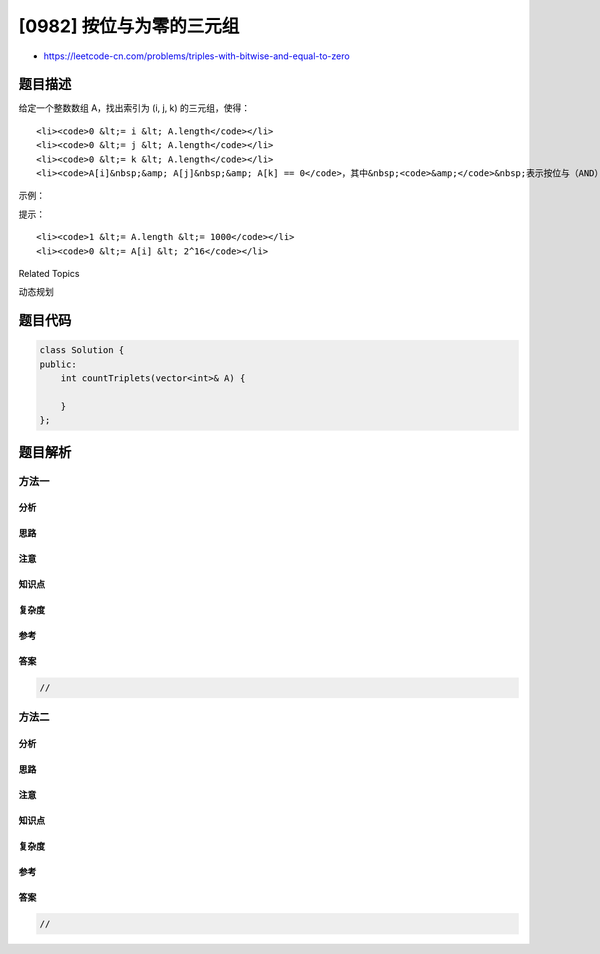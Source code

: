 [0982] 按位与为零的三元组
=========================

-  https://leetcode-cn.com/problems/triples-with-bitwise-and-equal-to-zero

题目描述
--------

.. raw:: html

   <p>

给定一个整数数组 A，找出索引为 (i, j, k) 的三元组，使得：

.. raw:: html

   </p>

.. raw:: html

   <ul>

::

    <li><code>0 &lt;= i &lt; A.length</code></li>
    <li><code>0 &lt;= j &lt; A.length</code></li>
    <li><code>0 &lt;= k &lt; A.length</code></li>
    <li><code>A[i]&nbsp;&amp; A[j]&nbsp;&amp; A[k] == 0</code>，其中&nbsp;<code>&amp;</code>&nbsp;表示按位与（AND）操作符。</li>

.. raw:: html

   </ul>

.. raw:: html

   <p>

 

.. raw:: html

   </p>

.. raw:: html

   <p>

示例：

.. raw:: html

   </p>

.. raw:: html

   <pre><strong>输入：</strong>[2,1,3]
   <strong>输出：</strong>12
   <strong>解释：</strong>我们可以选出如下 i, j, k 三元组：
   (i=0, j=0, k=1) : 2 &amp; 2 &amp; 1
   (i=0, j=1, k=0) : 2 &amp; 1 &amp; 2
   (i=0, j=1, k=1) : 2 &amp; 1 &amp; 1
   (i=0, j=1, k=2) : 2 &amp; 1 &amp; 3
   (i=0, j=2, k=1) : 2 &amp; 3 &amp; 1
   (i=1, j=0, k=0) : 1 &amp; 2 &amp; 2
   (i=1, j=0, k=1) : 1 &amp; 2 &amp; 1
   (i=1, j=0, k=2) : 1 &amp; 2 &amp; 3
   (i=1, j=1, k=0) : 1 &amp; 1 &amp; 2
   (i=1, j=2, k=0) : 1 &amp; 3 &amp; 2
   (i=2, j=0, k=1) : 3 &amp; 2 &amp; 1
   (i=2, j=1, k=0) : 3 &amp; 1 &amp; 2
   </pre>

.. raw:: html

   <p>

 

.. raw:: html

   </p>

.. raw:: html

   <p>

提示：

.. raw:: html

   </p>

.. raw:: html

   <ol>

::

    <li><code>1 &lt;= A.length &lt;= 1000</code></li>
    <li><code>0 &lt;= A[i] &lt; 2^16</code></li>

.. raw:: html

   </ol>

.. raw:: html

   <div>

.. raw:: html

   <div>

Related Topics

.. raw:: html

   </div>

.. raw:: html

   <div>

.. raw:: html

   <li>

动态规划

.. raw:: html

   </li>

.. raw:: html

   </div>

.. raw:: html

   </div>

题目代码
--------

.. code:: cpp

    class Solution {
    public:
        int countTriplets(vector<int>& A) {

        }
    };

题目解析
--------

方法一
~~~~~~

分析
^^^^

思路
^^^^

注意
^^^^

知识点
^^^^^^

复杂度
^^^^^^

参考
^^^^

答案
^^^^

.. code:: cpp

    //

方法二
~~~~~~

分析
^^^^

思路
^^^^

注意
^^^^

知识点
^^^^^^

复杂度
^^^^^^

参考
^^^^

答案
^^^^

.. code:: cpp

    //
